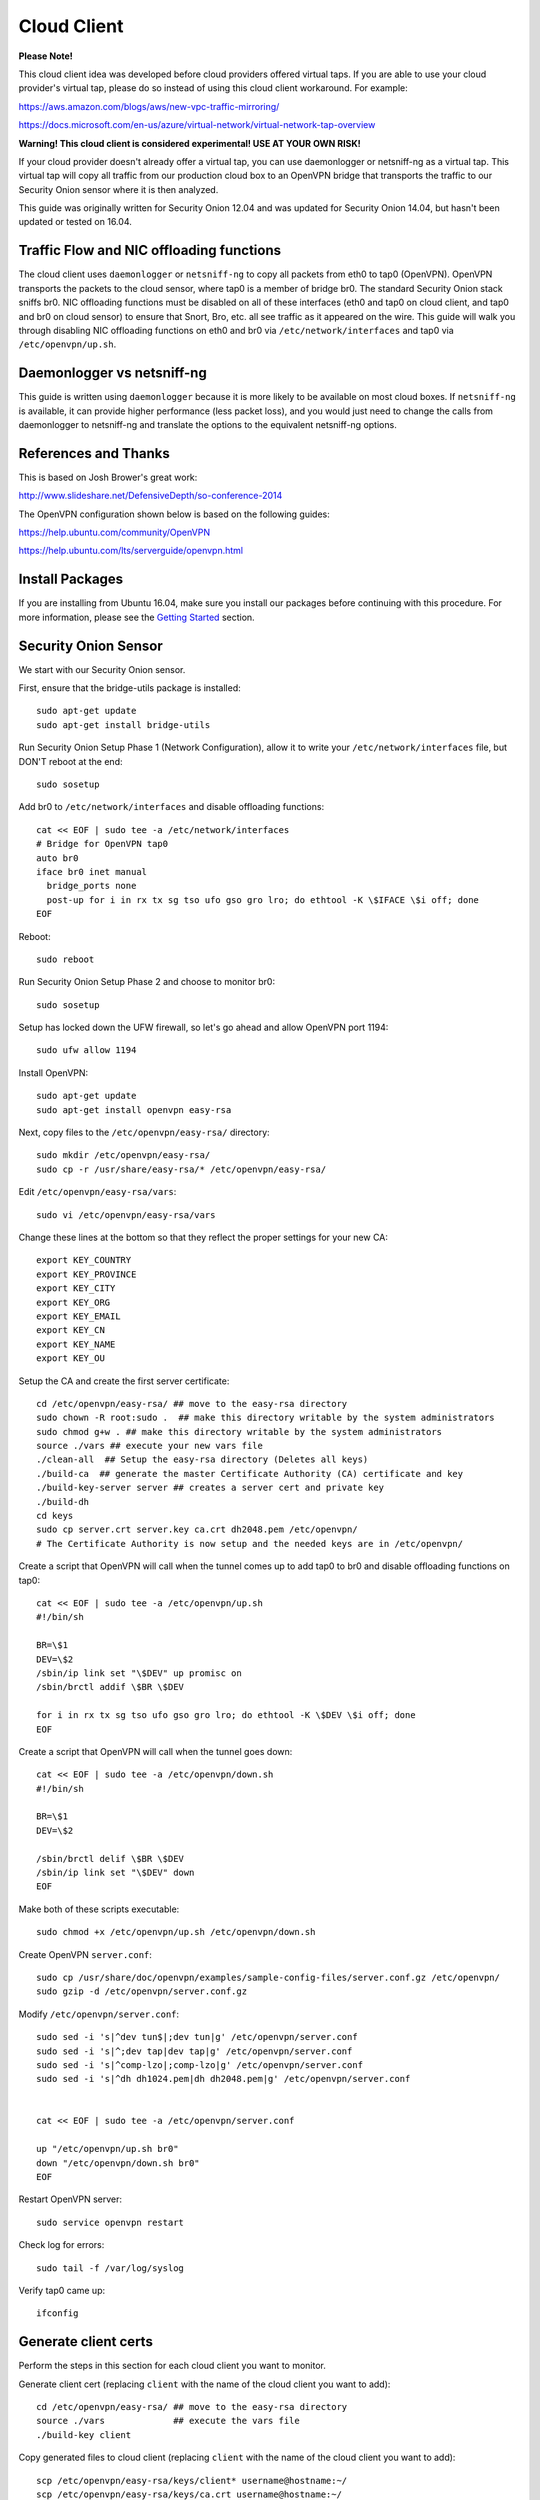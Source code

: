 Cloud Client
============

**Please Note!**

This cloud client idea was developed before cloud providers offered virtual taps.  If you are able to use your cloud provider's virtual tap, please do so instead of using this cloud client workaround.  For example:

https://aws.amazon.com/blogs/aws/new-vpc-traffic-mirroring/

https://docs.microsoft.com/en-us/azure/virtual-network/virtual-network-tap-overview

**Warning! This cloud client is considered experimental! USE AT YOUR OWN RISK!**

If your cloud provider doesn't already offer a virtual tap, you can use daemonlogger or netsniff-ng as a virtual tap. This virtual tap will copy all traffic from our production cloud box to an OpenVPN bridge that transports the traffic to our
Security Onion sensor where it is then analyzed.

This guide was originally written for Security Onion 12.04 and was updated for Security Onion 14.04, but hasn't been updated or tested on 16.04.

Traffic Flow and NIC offloading functions
-----------------------------------------

The cloud client uses ``daemonlogger`` or ``netsniff-ng`` to copy all
packets from eth0 to tap0 (OpenVPN). OpenVPN transports the packets to
the cloud sensor, where tap0 is a member of bridge br0. The standard
Security Onion stack sniffs br0. NIC offloading functions must be
disabled on all of these interfaces (eth0 and tap0 on cloud client, and
tap0 and br0 on cloud sensor) to ensure that Snort, Bro, etc. all see
traffic as it appeared on the wire. This guide will walk you through
disabling NIC offloading functions on eth0 and br0 via
``/etc/network/interfaces`` and tap0 via ``/etc/openvpn/up.sh``.

Daemonlogger vs netsniff-ng
---------------------------

This guide is written using ``daemonlogger`` because it is more likely
to be available on most cloud boxes. If ``netsniff-ng`` is available, it
can provide higher performance (less packet loss), and you would just
need to change the calls from daemonlogger to netsniff-ng and translate
the options to the equivalent netsniff-ng options.

References and Thanks
---------------------

This is based on Josh Brower's great work:

http://www.slideshare.net/DefensiveDepth/so-conference-2014

The OpenVPN configuration shown below is based on the following guides:

https://help.ubuntu.com/community/OpenVPN

https://help.ubuntu.com/lts/serverguide/openvpn.html

Install Packages
----------------

If you are installing from Ubuntu 16.04, make sure you install our packages before continuing with this procedure.  For more information, please see the `Getting Started <getting-started>`__ section.

Security Onion Sensor
---------------------

We start with our Security Onion sensor.

First, ensure that the bridge-utils package is installed:

::

    sudo apt-get update
    sudo apt-get install bridge-utils

Run Security Onion Setup Phase 1 (Network Configuration), allow it to
write your ``/etc/network/interfaces`` file, but DON'T reboot at the
end:

::

    sudo sosetup

Add br0 to ``/etc/network/interfaces`` and disable offloading functions:

::

    cat << EOF | sudo tee -a /etc/network/interfaces
    # Bridge for OpenVPN tap0
    auto br0
    iface br0 inet manual
      bridge_ports none
      post-up for i in rx tx sg tso ufo gso gro lro; do ethtool -K \$IFACE \$i off; done
    EOF

Reboot:

::

    sudo reboot

Run Security Onion Setup Phase 2 and choose to monitor br0:

::

    sudo sosetup

Setup has locked down the UFW firewall, so let's go ahead and allow
OpenVPN port 1194:

::

    sudo ufw allow 1194

Install OpenVPN:

::

    sudo apt-get update
    sudo apt-get install openvpn easy-rsa

Next, copy files to the ``/etc/openvpn/easy-rsa/`` directory:

::

    sudo mkdir /etc/openvpn/easy-rsa/ 
    sudo cp -r /usr/share/easy-rsa/* /etc/openvpn/easy-rsa/

Edit ``/etc/openvpn/easy-rsa/vars``:

::

    sudo vi /etc/openvpn/easy-rsa/vars

Change these lines at the bottom so that they reflect the proper
settings for your new CA:

::

    export KEY_COUNTRY
    export KEY_PROVINCE
    export KEY_CITY
    export KEY_ORG
    export KEY_EMAIL
    export KEY_CN
    export KEY_NAME
    export KEY_OU

Setup the CA and create the first server certificate:

::

    cd /etc/openvpn/easy-rsa/ ## move to the easy-rsa directory
    sudo chown -R root:sudo .  ## make this directory writable by the system administrators
    sudo chmod g+w . ## make this directory writable by the system administrators
    source ./vars ## execute your new vars file
    ./clean-all  ## Setup the easy-rsa directory (Deletes all keys)
    ./build-ca  ## generate the master Certificate Authority (CA) certificate and key
    ./build-key-server server ## creates a server cert and private key
    ./build-dh
    cd keys
    sudo cp server.crt server.key ca.crt dh2048.pem /etc/openvpn/
    # The Certificate Authority is now setup and the needed keys are in /etc/openvpn/

Create a script that OpenVPN will call when the tunnel comes up to add
tap0 to br0 and disable offloading functions on tap0:

::

    cat << EOF | sudo tee -a /etc/openvpn/up.sh
    #!/bin/sh

    BR=\$1
    DEV=\$2
    /sbin/ip link set "\$DEV" up promisc on
    /sbin/brctl addif \$BR \$DEV

    for i in rx tx sg tso ufo gso gro lro; do ethtool -K \$DEV \$i off; done
    EOF

Create a script that OpenVPN will call when the tunnel goes down:

::

    cat << EOF | sudo tee -a /etc/openvpn/down.sh
    #!/bin/sh

    BR=\$1
    DEV=\$2

    /sbin/brctl delif \$BR \$DEV
    /sbin/ip link set "\$DEV" down
    EOF

Make both of these scripts executable:

::

    sudo chmod +x /etc/openvpn/up.sh /etc/openvpn/down.sh

Create OpenVPN ``server.conf``:

::

    sudo cp /usr/share/doc/openvpn/examples/sample-config-files/server.conf.gz /etc/openvpn/
    sudo gzip -d /etc/openvpn/server.conf.gz

Modify ``/etc/openvpn/server.conf``:

::

    sudo sed -i 's|^dev tun$|;dev tun|g' /etc/openvpn/server.conf
    sudo sed -i 's|^;dev tap|dev tap|g' /etc/openvpn/server.conf
    sudo sed -i 's|^comp-lzo|;comp-lzo|g' /etc/openvpn/server.conf
    sudo sed -i 's|^dh dh1024.pem|dh dh2048.pem|g' /etc/openvpn/server.conf


    cat << EOF | sudo tee -a /etc/openvpn/server.conf

    up "/etc/openvpn/up.sh br0"
    down "/etc/openvpn/down.sh br0"
    EOF

Restart OpenVPN server:

::

    sudo service openvpn restart

Check log for errors:

::

    sudo tail -f /var/log/syslog

Verify tap0 came up:

::

    ifconfig

Generate client certs
---------------------

Perform the steps in this section for each cloud client you want to
monitor.

Generate client cert (replacing ``client`` with the name of the cloud
client you want to add):

::

    cd /etc/openvpn/easy-rsa/ ## move to the easy-rsa directory
    source ./vars             ## execute the vars file
    ./build-key client

Copy generated files to cloud client (replacing ``client`` with the name
of the cloud client you want to add):

::

    scp /etc/openvpn/easy-rsa/keys/client* username@hostname:~/
    scp /etc/openvpn/easy-rsa/keys/ca.crt username@hostname:~/

Cloud client
------------

Perform the steps in this section on each cloud client you want to
monitor.

Install ``openvpn`` and ``daemonlogger``:

::

    sudo apt-get update
    sudo apt-get install openvpn daemonlogger

Copy crt files to ``/etc/openvpn/``:

::

    sudo cp client* /etc/openvpn/
    sudo cp ca.crt /etc/openvpn/

Create OpenVPN ``client.conf``:

::

    sudo cp /usr/share/doc/openvpn/examples/sample-config-files/client.conf /etc/openvpn/

Modify ``/etc/openvpn/client.conf``:

::

    sudo sed -i 's|^dev tun$|;dev tun|g' /etc/openvpn/client.conf
    sudo sed -i 's|^;dev tap|dev tap|g' /etc/openvpn/client.conf
    sudo sed -i 's|^comp-lzo|;comp-lzo|g' /etc/openvpn/client.conf

    cat << EOF | sudo tee -a /etc/openvpn/client.conf

    up "/etc/openvpn/up.sh"
    down "/etc/openvpn/down.sh"
    EOF

Find the "remote my-server-1 1194" line in ``/etc/openvpn/client.conf``
and replace my-server-1 with the hostname or IP address of your OpenVPN
server.

Create a script that OpenVPN will call when the tunnel comes up to
disable offloading functions on tap0 and start daemonlogger. The
daemonlogger BPF at minimum should exclude the OpenVPN traffic on port
1194 ('not port 1194'). You may need to restrict this BPF even further
if there is other traffic you do not wish to send across the OpenVPN
tunnel.

::

    cat << EOF | sudo tee -a /etc/openvpn/up.sh
    #!/bin/sh

    IN=eth0
    OUT=\$1

    daemonlogger -d -i \$IN -o \$OUT 'not port 1194'

    for i in rx tx sg tso ufo gso gro lro; do ethtool -K \$OUT \$i off; done
    EOF

Create a script that OpenVPN will call when the tunnel goes down:

::

    cat << EOF | sudo tee -a /etc/openvpn/down.sh
    #!/bin/sh

    pkill daemonlogger
    EOF

Make both of these scripts executable:

::

    sudo chmod +x /etc/openvpn/up.sh /etc/openvpn/down.sh

Restart OpenVPN client:

::

    sudo service openvpn restart

Check log for errors:

::

    tail -f /var/log/syslog

Verify that tap0 came up:

::

    ifconfig

| Disable NIC offloading functions on main ethernet interface.
| Add the following to your eth stanza in ``/etc/network/interfaces`` OR
  add to ``/etc/openvpn/up.sh``:

::

      post-up for i in rx tx sg tso ufo gso gro lro; do ethtool -K $IFACE $i off; done

Bounce the interface (you may lose access if connected remotely over
ssh) or reboot the box.

Check traffic
-------------

Your Security Onion sensor should now be seeing traffic from your Cloud
Client. Verify as follows:

::

    sudo tcpdump -nnvvAi tap0

tap0 should be a member of br0, so you should see the same traffic on
br0:

::

    sudo tcpdump -nnvvAi br0

When you ran Setup phase 2 you configured Security Onion to monitor br0,
so you should be getting IDS alerts and Bro logs.

Hardening
---------

Once you get everything working properly, you should configure OpenVPN
(server and client) and daemonlogger to run as a limited user.

Tuning
------

If your cloud box is seeing lots of traffic, daemonlogger may not be
able to keep up, resulting in packet loss. You may need to switch to
netsniff-ng for higher performance. Don't forget to run netsniff-ng as a
limited user!
